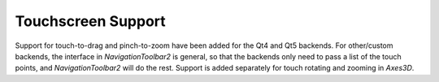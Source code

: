 Touchscreen Support
-------------------

Support for touch-to-drag and pinch-to-zoom have been added for the
Qt4 and Qt5 backends. For other/custom backends, the interface in
`NavigationToolbar2` is general, so that the backends only need to
pass a list of the touch points, and `NavigationToolbar2` will do the rest.
Support is added separately for touch rotating and zooming in `Axes3D`.